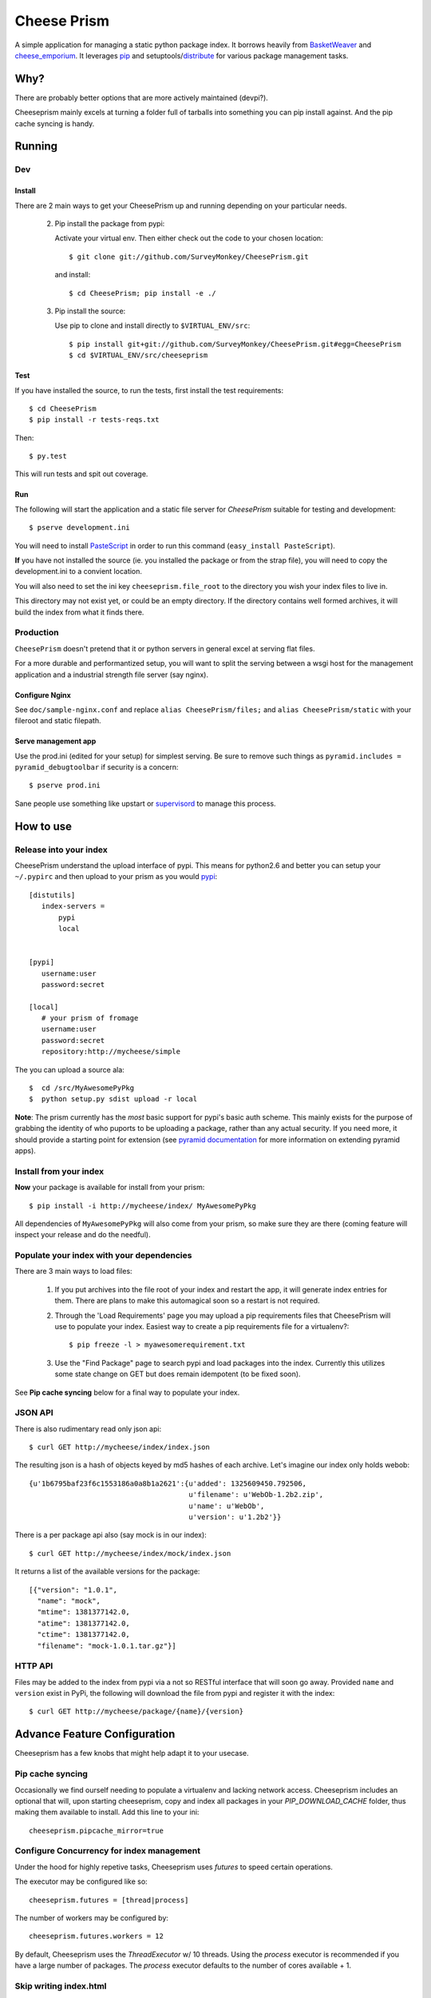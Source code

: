 ================
 Cheese Prism
================

.. image:: https://secure.travis-ci.org/whitmo/CheesePrism.png

A simple application for managing a static python package index.  It
borrows heavily from `BasketWeaver
<https://github.com/binarydud/basket-weaver>`_ and `cheese_emporium
<git@github.com:binarydud/cheese_emporium.git>`_.  It leverages `pip
<https://github.com/pypa/pip>`_ and setuptools/`distribute
<http://pypi.python.org/pypi/distribute>`_ for various package
management tasks.


Why?
====

There are probably better options that are more actively maintained (devpi?). 

Cheeseprism mainly excels at turning a folder full of tarballs into
something you can pip install against. And the pip cache syncing is
handy.



Running
=======

Dev
---

Install
~~~~~~~

There are 2 main ways to get your CheesePrism up and running depending
on your particular needs.


 2. Pip install the package from pypi:

    Activate your virtual env. Then either check out the code to your chosen location::

    $ git clone git://github.com/SurveyMonkey/CheesePrism.git

    and install::

    $ cd CheesePrism; pip install -e ./

 3. Pip install the source:

    Use pip to clone and install directly to ``$VIRTUAL_ENV/src``::

     $ pip install git+git://github.com/SurveyMonkey/CheesePrism.git#egg=CheesePrism
     $ cd $VIRTUAL_ENV/src/cheeseprism

Test
~~~~

If you have installed the source, to run the tests, first install the
test requirements::
 
 $ cd CheesePrism
 $ pip install -r tests-reqs.txt
 
Then::

 $ py.test

This will run tests and spit out coverage.


Run
~~~

The following will start the application and a static file server for
`CheesePrism` suitable for testing and development::

 $ pserve development.ini

You will need to install `PasteScript <http://pythonpaste.org/script/>`_
in order to run this command (``easy_install PasteScript``).

**If** you have not installed the source (ie. you installed the
package or from the strap file), you will need to copy the
development.ini to a convient location.  

You will also need to set the ini key ``cheeseprism.file_root`` to the
directory you wish your index files to live in.  

This directory may not exist yet, or could be an empty directory. If
the directory contains well formed archives, it will build the index
from what it finds there.


Production
----------

``CheesePrism`` doesn't pretend that it or python servers in general 
excel at serving flat files.

For a more durable and performantized setup, you will want to split the
serving between a wsgi host for the management application and a
industrial strength file server (say nginx).


Configure Nginx
~~~~~~~~~~~~~~~

See ``doc/sample-nginx.conf`` and replace ``alias CheesePrism/files;`` and
``alias CheesePrism/static`` with your fileroot and static filepath.
 
.. todo::

  have start up announce static and file_root (and document)


Serve management app
~~~~~~~~~~~~~~~~~~~~

Use the prod.ini (edited for your setup) for simplest serving. Be sure
to remove such things as ``pyramid.includes = pyramid_debugtoolbar``
if security is a concern::

 $ pserve prod.ini

Sane people use something like upstart or `supervisord <supervisord.org>`_ to manage this process.

.. todo:
  ini config generation script



How to use
==========


Release into your index
-----------------------

CheesePrism understand the upload interface of pypi. This means for
python2.6 and better you can setup your ``~/.pypirc`` and then upload to
your prism as you would `pypi <http://pypi.python.org/pypi>`_::

 [distutils]
    index-servers =
        pypi
        local


 [pypi]
    username:user
    password:secret

 [local]
    # your prism of fromage
    username:user
    password:secret
    repository:http://mycheese/simple


The you can upload a source ala::

  $  cd /src/MyAwesomePyPkg
  $  python setup.py sdist upload -r local


**Note**: The prism currently has the *most* basic support for pypi's
basic auth scheme.  This mainly exists for the purpose of grabbing the
identity of who puports to be uploading a package, rather than any
actual security.  If you need more, it should provide a starting point
for extension (see `pyramid documentation
<http://docs.pylonsproject.org/en/latest/docs/pyramid.html>`_ for more
information on extending pyramid apps).


Install from your index
-----------------------

**Now** your package is available for install from your prism::

  $ pip install -i http://mycheese/index/ MyAwesomePyPkg

All dependencies of ``MyAwesomePyPkg`` will also come from your prism,
so make sure they are there (coming feature will inspect your release
and do the needful).


Populate your index with your dependencies 
------------------------------------------

There are 3 main ways to load files:  

 1. If you put archives into the file root of your index and restart
    the app, it will generate index entries for them. There are plans
    to make this automagical soon so a restart is not required.

 2. Through the 'Load Requirements' page you may upload a pip
    requirements files that CheesePrism will use to populate your
    index.  Easiest way to create a pip requirements file for a
    virtualenv?::

     $ pip freeze -l > myawesomerequirement.txt

 3. Use the "Find Package" page to search pypi and load packages into
    the index. Currently this utilizes some state change on GET but 
    does remain idempotent (to be fixed soon).

See **Pip cache syncing** below for a final way to populate your
index.


JSON API
--------

There is also rudimentary read only json api::

  $ curl GET http://mycheese/index/index.json

The resulting json is a hash of objects keyed by md5 hashes of each
archive. Let's imagine our index only holds webob::

  {u'1b6795baf23f6c1553186a0a8b1a2621':{u'added': 1325609450.792506,
                                        u'filename': u'WebOb-1.2b2.zip',
                                        u'name': u'WebOb',
                                        u'version': u'1.2b2'}}

There is a per package api also (say mock is in our index)::

  $ curl GET http://mycheese/index/mock/index.json

It returns a list of the available versions for the package::

  [{"version": "1.0.1", 
    "name": "mock", 
    "mtime": 1381377142.0, 
    "atime": 1381377142.0, 
    "ctime": 1381377142.0, 
    "filename": "mock-1.0.1.tar.gz"}]


HTTP API
--------

Files may be added to the index from pypi via a not so RESTful interface 
that will soon go away.  Provided ``name`` and ``version`` exist in PyPi, the 
following will download the file from pypi and register it with the index::

 $ curl GET http://mycheese/package/{name}/{version}


Advance Feature Configuration
=============================

Cheeseprism has a few knobs that might help adapt it to your usecase.


Pip cache syncing
-----------------

Occasionally we find ourself needing to populate a virtualenv and
lacking network access.  Cheeseprism includes an optional that will,
upon starting cheeseprism, copy and index all packages in your
`PIP_DOWNLOAD_CACHE` folder, thus making them available to
install. Add this line to your ini::

  cheeseprism.pipcache_mirror=true


Configure Concurrency for index management
------------------------------------------

Under the hood for highly repetive tasks, Cheeseprism uses `futures`
to speed certain operations.

The executor may be configured like so::

  cheeseprism.futures = [thread|process]


The number of workers may be configured by::

  cheeseprism.futures.workers = 12  


By default, Cheeseprism uses the `ThreadExecutor` w/ 10 threads. Using
the `process` executor is recommended if you have a large number of
packages. The `process` executor defaults to the number of cores
available + 1.


Skip writing index.html
-----------------------

Use directory listing in nginx renderers has some advantages over
using the Cheeseprism generated index (byte counts, see all the files,
etc, faster index updating). This configuration option tells
CheesePrism to skip creating the index.html::

  cheeseprism.write_index_html = false
 






Future
======

Some features we plan to implement in the near future:

 * **Multi-index support**:  The general idea is that you can evolve
   indexes rather like requirements files but by explicit limiting of
   membership in a group rather than specification that requires
   talking to an external index. One archive might exist in multiple
   indexes (but always serve from same location to preserve pip
   caching).
 
   This would include a ui for select member archives to compose an new index as
   well as cloning and extending an existing index.

 * **Less crap work**: automatic dependency loading for releases and
   packages loaded via find packages. A file watcher for the repo that
   rebuilds the appropriate parts of the index when files are added
   and removed.

 * **Better readonly api**: versions.json for each package with the data
   in index.json provided in a more easily consumable fashion.
     
 * **Better REST**: Make ``POST /packages/{name}/{version}`` to grab a package from PyPi. Make ``GET /packages/{name}/{version}``
   provide data about the package and indicate whether the package current lives in index or not.

 * **Proper sphinx documentation**: yup.


Contact / Wanna get involved?
=============================

Pull requests welcome! 

I'm on freenode at *#pyramid*, or *#distutils* as
``whit`` most days if you have questions or comments.


